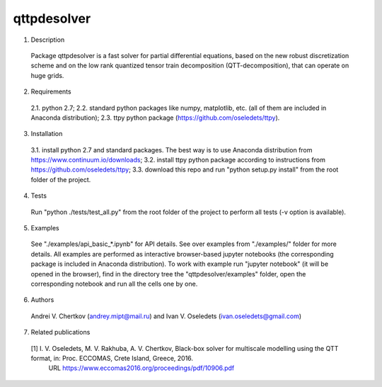 qttpdesolver
============

1. Description
  Package qttpdesolver is a fast solver for partial differential equations,
  based on the new robust discretization scheme and on the low rank quantized
  tensor train decomposition (QTT-decomposition), that can operate on huge grids.

2. Requirements
  2.1. python 2.7;
  2.2. standard python packages like numpy, matplotlib, etc. (all of them are included in Anaconda distribution);
  2.3. ttpy python package (https://github.com/oseledets/ttpy).
  
3. Installation
  3.1. install python 2.7 and standard packages. The best way is to use Anaconda distribution from https://www.continuum.io/downloads;
  3.2. install ttpy python package according to instructions from https://github.com/oseledets/ttpy;
  3.3. download this repo and run "python setup.py install" from the root folder of the project.
  
4. Tests
  Run "python ./tests/test_all.py" from the root folder of the project to perform all tests (-v option is available).

5. Examples
  See "./examples/api_basic_*.ipynb" for API details.
  See over examples from "./examples/" folder for more details.
  All examples are performed as interactive browser-based jupyter notebooks (the corresponding package is included in Anaconda distribution).
  To work with example run "jupyter notebook" (it will be opened in the browser),
  find in the directory tree the "qttpdesolver/examples" folder,
  open the corresponding notebook and run all the cells one by one.
  
6. Authors
  Andrei V. Chertkov (andrey.mipt@mail.ru) and Ivan V. Oseledets (ivan.oseledets@gmail.com)

7. Related publications
  [1] I. V. Oseledets, M. V. Rakhuba, A. V. Chertkov, Black-box solver for multiscale modelling using the QTT format, in: Proc. ECCOMAS, Crete Island, Greece, 2016.
      URL https://www.eccomas2016.org/proceedings/pdf/10906.pdf